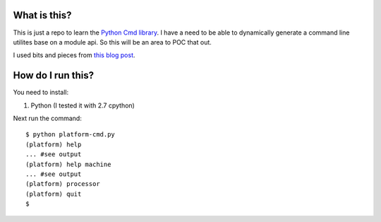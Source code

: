 What is this?
=============

This is just a repo to learn the 
`Python Cmd library <http://docs.python.org/2/library/cmd.html>`_. 
I have a need to be able to dynamically generate a command line utilites base on 
a module api. So this will be an area to POC that out.

I used bits and pieces from `this blog post <http://blog.fogcreek.com/cheeky-python-a-redis-cli>`_.

How do I run this?
==================

You need to install:

1. Python (I tested it with 2.7 cpython)

Next run the command:

::

    $ python platform-cmd.py
    (platform) help
    ... #see output
    (platform) help machine
    ... #see output
    (platform) processor
    (platform) quit
    $ 


